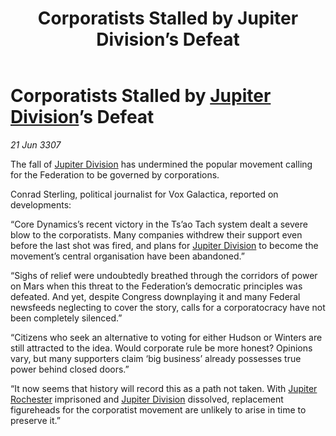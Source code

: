 :PROPERTIES:
:ID:       c1b7d52b-189e-441b-86da-82e05527a7fe
:END:
#+title: Corporatists Stalled by Jupiter Division’s Defeat
#+filetags: :3307:Federation:galnet:

* Corporatists Stalled by [[id:a35c5eb2-0697-4ef3-9a11-950791952e2d][Jupiter Division]]’s Defeat

/21 Jun 3307/

The fall of [[id:a35c5eb2-0697-4ef3-9a11-950791952e2d][Jupiter Division]] has undermined the popular movement calling for the Federation to be governed by corporations. 

Conrad Sterling, political journalist for Vox Galactica, reported on developments: 

“Core Dynamics’s recent victory in the Ts’ao Tach system dealt a severe blow to the corporatists. Many companies withdrew their support even before the last shot was fired, and plans for [[id:a35c5eb2-0697-4ef3-9a11-950791952e2d][Jupiter Division]] to become the movement’s central organisation have been abandoned.” 

“Sighs of relief were undoubtedly breathed through the corridors of power on Mars when this threat to the Federation’s democratic principles was defeated. And yet, despite Congress downplaying it and many Federal newsfeeds neglecting to cover the story, calls for a corporatocracy have not been completely silenced.” 

“Citizens who seek an alternative to voting for either Hudson or Winters are still attracted to the idea. Would corporate rule be more honest? Opinions vary, but many supporters claim ‘big business’ already possesses true power behind closed doors.” 

“It now seems that history will record this as a path not taken. With [[id:c33064d1-c2a0-4ac3-89fe-57eedb7ef9c8][Jupiter Rochester]] imprisoned and [[id:a35c5eb2-0697-4ef3-9a11-950791952e2d][Jupiter Division]] dissolved, replacement figureheads for the corporatist movement are unlikely to arise in time to preserve it.”
